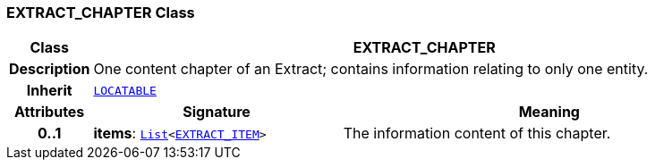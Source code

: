=== EXTRACT_CHAPTER Class

[cols="^1,3,5"]
|===
h|*Class*
2+^h|*EXTRACT_CHAPTER*

h|*Description*
2+a|One content chapter of an Extract; contains information relating to only one entity.

h|*Inherit*
2+|`link:/releases/RM/{rm_release}/common.html#_locatable_class[LOCATABLE^]`

h|*Attributes*
^h|*Signature*
^h|*Meaning*

h|*0..1*
|*items*: `link:/releases/BASE/{base_release}/foundation_types.html#_list_class[List^]<<<_extract_item_class,EXTRACT_ITEM>>>`
a|The information content of this chapter.
|===
